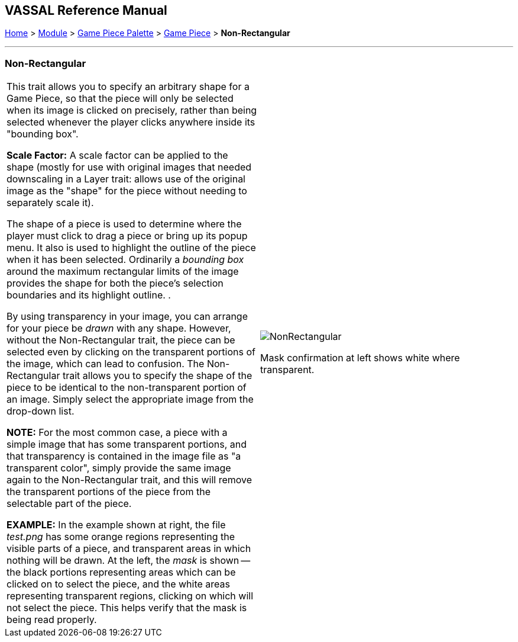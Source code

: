 == VASSAL Reference Manual
[#top]

[.small]#<<index.adoc#toc,Home>> > <<GameModule.adoc#top,Module>> > <<PieceWindow.adoc#top,Game Piece Palette>> > <<GamePiece.adoc#top,Game Piece>> > *Non-Rectangular*#

'''''

=== Non-Rectangular

[width="100%",cols="50%,50%",]
|===
|This trait allows you to specify an arbitrary shape for a Game Piece, so that the piece will only be selected when its image is clicked on precisely, rather than being selected whenever the player clicks anywhere inside its "bounding box".

*Scale Factor:* A scale factor can be applied to the shape (mostly for use with original images that needed downscaling in a Layer trait: allows use of the original image as the "shape" for the piece without needing to separately scale it).

The shape of a piece is used to determine where the player must click to drag a piece or bring up its popup menu.
It also is used to highlight the outline of the piece when it has been selected.
Ordinarily a _bounding box_ around the maximum rectangular limits of the image provides the shape for both the piece's selection boundaries and its highlight outline.
.

By using transparency in your image, you can arrange for your piece be _drawn_ with any shape.
However, without the Non-Rectangular trait, the piece can be selected even by clicking on the transparent portions of the image, which can lead to confusion.
The Non-Rectangular trait allows you to specify the shape of the piece to be identical to the non-transparent portion of an image.
Simply select the appropriate image from the drop-down list.

*NOTE:* For the most common case, a piece with a simple image that has some transparent portions, and that transparency is contained in the image file as "a transparent color", simply provide the same image again to the Non-Rectangular trait, and this will remove the transparent portions of the piece from the selectable part of the piece.

*EXAMPLE:* In the example shown at right, the file _test.png_ has some orange regions representing the visible parts of a piece, and transparent areas in which nothing will be drawn.
At the left, the _mask_ is shown -- the black portions representing areas which can be clicked on to select the piece, and the white areas representing transparent regions, clicking on which will not select the piece.
This helps verify that the mask is being read properly.
a|
image:images/NonRectangular.png[]

Mask confirmation at left shows white where transparent.

|===
